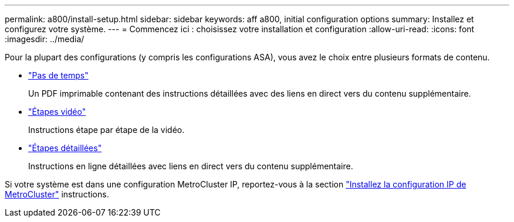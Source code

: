 ---
permalink: a800/install-setup.html 
sidebar: sidebar 
keywords: aff a800, initial configuration options 
summary: Installez et configurez votre système. 
---
= Commencez ici : choisissez votre installation et configuration
:allow-uri-read: 
:icons: font
:imagesdir: ../media/


[role="lead"]
Pour la plupart des configurations (y compris les configurations ASA), vous avez le choix entre plusieurs formats de contenu.

* link:../a800/install-quick-guide.html["Pas de temps"]
+
Un PDF imprimable contenant des instructions détaillées avec des liens en direct vers du contenu supplémentaire.

* link:../a800/install-videos.html["Étapes vidéo"]
+
Instructions étape par étape de la vidéo.

* link:../a800/install-detailed-guide.html["Étapes détaillées"]
+
Instructions en ligne détaillées avec liens en direct vers du contenu supplémentaire.



Si votre système est dans une configuration MetroCluster IP, reportez-vous à la section https://docs.netapp.com/us-en/ontap-metrocluster/install-ip/index.html["Installez la configuration IP de MetroCluster"^] instructions.
